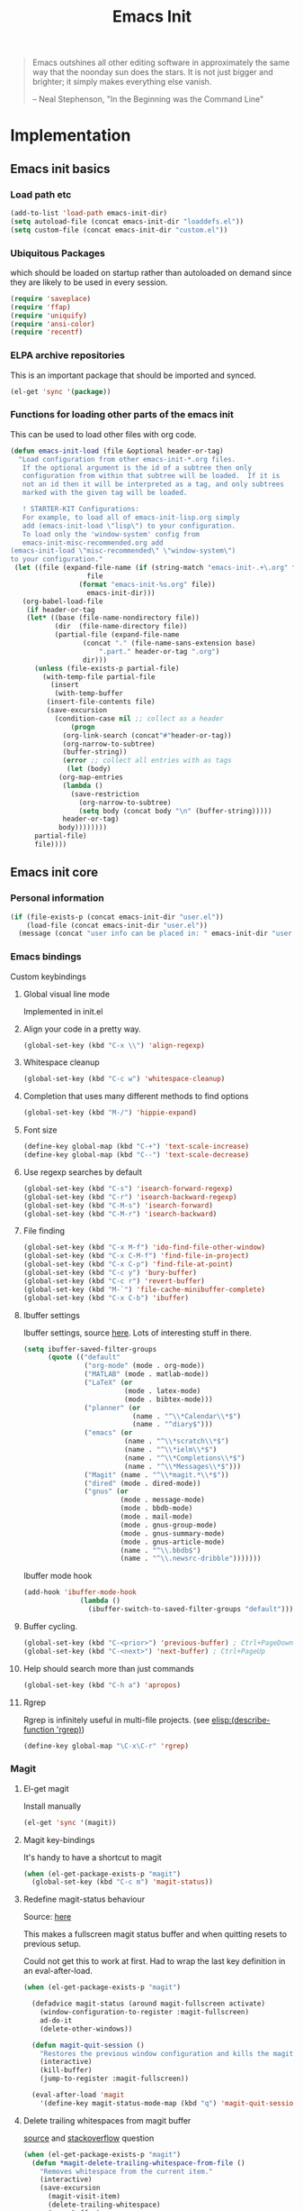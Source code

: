 #+TITLE: Emacs Init
#+OPTIONS: toc:2 num:nil ^:nil
#+STARTUP:  hideblocks

#+begin_quote
  Emacs outshines all other editing software in approximately the same
  way that the noonday sun does the stars. It is not just bigger and
  brighter; it simply makes everything else vanish.

  -- Neal Stephenson, "In the Beginning was the Command Line"
#+end_quote

* Implementation
  :PROPERTIES:
  :CUSTOM_ID: implementation
  :END:
** Emacs init basics
*** Load path etc
    #+name: emacs-init-load-paths
    #+begin_src emacs-lisp
      (add-to-list 'load-path emacs-init-dir)
      (setq autoload-file (concat emacs-init-dir "loaddefs.el"))
      (setq custom-file (concat emacs-init-dir "custom.el"))
    #+end_src
*** Ubiquitous Packages
    which should be loaded on startup rather than
    autoloaded on demand since they are likely to be used in every
    session.
    #+name: emacs-init-load-on-startup
    #+begin_src emacs-lisp
      (require 'saveplace)
      (require 'ffap)
      (require 'uniquify)
      (require 'ansi-color)
      (require 'recentf)
    #+end_src
*** ELPA archive repositories

    This is an important package that should be imported and synced.
    #+begin_src emacs-lisp :tangle yes
      (el-get 'sync '(package))
    #+end_src

*** Functions for loading other parts of the emacs init
    This can be used to load other files with org code.

    #+name: emacs-init-load
    #+begin_src emacs-lisp
      (defun emacs-init-load (file &optional header-or-tag)
        "Load configuration from other emacs-init-*.org files.
         If the optional argument is the id of a subtree then only
         configuration from within that subtree will be loaded.  If it is
         not an id then it will be interpreted as a tag, and only subtrees
         marked with the given tag will be loaded.

         ! STARTER-KIT Configurations:
         For example, to load all of emacs-init-lisp.org simply
         add (emacs-init-load \"lisp\") to your configuration.
         To load only the 'window-system' config from
         emacs-init-misc-recommended.org add
      (emacs-init-load \"misc-recommended\" \"window-system\")
      to your configuration."
       (let ((file (expand-file-name (if (string-match "emacs-init-.+\.org" file)
                         file
                       (format "emacs-init-%s.org" file))
                         emacs-init-dir)))
         (org-babel-load-file
          (if header-or-tag
          (let* ((base (file-name-nondirectory file))
                 (dir  (file-name-directory file))
                 (partial-file (expand-file-name
                        (concat "." (file-name-sans-extension base)
                            ".part." header-or-tag ".org")
                        dir)))
            (unless (file-exists-p partial-file)
              (with-temp-file partial-file
                (insert
                 (with-temp-buffer
               (insert-file-contents file)
               (save-excursion
                 (condition-case nil ;; collect as a header
                     (progn
                   (org-link-search (concat"#"header-or-tag))
                   (org-narrow-to-subtree)
                   (buffer-string))
                   (error ;; collect all entries with as tags
                    (let (body)
                  (org-map-entries
                   (lambda ()
                     (save-restriction
                       (org-narrow-to-subtree)
                       (setq body (concat body "\n" (buffer-string)))))
                   header-or-tag)
                  body))))))))
            partial-file)
            file))))
    #+end_src

** Emacs init core
   :PROPERTIES:
   :CUSTOM_ID: emacs-init-core
   :END:

*** Personal information

    #+begin_src emacs-lisp
      (if (file-exists-p (concat emacs-init-dir "user.el"))
          (load-file (concat emacs-init-dir "user.el"))
        (message (concat "user info can be placed in: " emacs-init-dir "user.el")))
    #+end_src

*** Emacs bindings
    :PROPERTIES:
    :CUSTOM_ID: emacs-bindings
    :END:
    Custom keybindings
**** Global visual line mode
     Implemented in init.el
**** Align your code in a pretty way.
     #+begin_src emacs-lisp
       (global-set-key (kbd "C-x \\") 'align-regexp)
     #+end_src

**** Whitespace cleanup
     #+begin_src emacs-lisp
       (global-set-key (kbd "C-c w") 'whitespace-cleanup)
     #+end_src

**** Completion that uses many different methods to find options
     #+begin_src emacs-lisp
       (global-set-key (kbd "M-/") 'hippie-expand)
     #+end_src

**** Font size
     #+begin_src emacs-lisp
       (define-key global-map (kbd "C-+") 'text-scale-increase)
       (define-key global-map (kbd "C--") 'text-scale-decrease)
     #+end_src

**** Use regexp searches by default
     #+begin_src emacs-lisp
       (global-set-key (kbd "C-s") 'isearch-forward-regexp)
       (global-set-key (kbd "C-r") 'isearch-backward-regexp)
       (global-set-key (kbd "C-M-s") 'isearch-forward)
       (global-set-key (kbd "C-M-r") 'isearch-backward)
     #+end_src

**** File finding
     #+begin_src emacs-lisp
       (global-set-key (kbd "C-x M-f") 'ido-find-file-other-window)
       (global-set-key (kbd "C-x C-M-f") 'find-file-in-project)
       (global-set-key (kbd "C-x C-p") 'find-file-at-point)
       (global-set-key (kbd "C-c y") 'bury-buffer)
       (global-set-key (kbd "C-c r") 'revert-buffer)
       (global-set-key (kbd "M-`") 'file-cache-minibuffer-complete)
       (global-set-key (kbd "C-x C-b") 'ibuffer)
     #+end_src

**** Ibuffer settings
     Ibuffer settings, source [[http://www.emacswiki.org/emacs/IbufferMode][here]]. Lots of interesting stuff in there.
     #+begin_src emacs-lisp
       (setq ibuffer-saved-filter-groups
             (quote (("default"
                      ("org-mode" (mode . org-mode))
                      ("MATLAB" (mode . matlab-mode))
                      ("LaTeX" (or
                                (mode . latex-mode)
                                (mode . bibtex-mode)))
                      ("planner" (or
                                  (name . "^\\*Calendar\\*$")
                                  (name . "^diary$")))
                      ("emacs" (or
                                (name . "^\\*scratch\\*$")
                                (name . "^\\*ielm\\*$")
                                (name . "^\\*Completions\\*$")
                                (name . "^\\*Messages\\*$")))
                      ("Magit" (name . "^\\*magit.*\\*$"))
                      ("dired" (mode . dired-mode))
                      ("gnus" (or
                               (mode . message-mode)
                               (mode . bbdb-mode)
                               (mode . mail-mode)
                               (mode . gnus-group-mode)
                               (mode . gnus-summary-mode)
                               (mode . gnus-article-mode)
                               (name . "^\\.bbdb$")
                               (name . "^\\.newsrc-dribble")))))))
     #+end_src

     Ibuffer mode hook
     #+begin_src emacs-lisp
       (add-hook 'ibuffer-mode-hook
                     (lambda ()
                       (ibuffer-switch-to-saved-filter-groups "default")))
     #+end_src

**** Buffer cycling.
     #+begin_src emacs-lisp
       (global-set-key (kbd "C-<prior>") 'previous-buffer) ; Ctrl+PageDown
       (global-set-key (kbd "C-<next>") 'next-buffer) ; Ctrl+PageUp
     #+end_src

**** Help should search more than just commands
     #+begin_src emacs-lisp
       (global-set-key (kbd "C-h a") 'apropos)
     #+end_src

**** Rgrep
     Rgrep is infinitely useful in multi-file projects.
     (see [[elisp:(describe-function 'rgrep)]])
     #+begin_src emacs-lisp
       (define-key global-map "\C-x\C-r" 'rgrep)
     #+end_src

*** Magit
    :PROPERTIES:
    :CUSTOM_ID: magit
    :END:
**** El-get magit
     Install manually
     #+begin_src emacs-lisp :tangle no
       (el-get 'sync '(magit))
     #+end_src

**** Magit key-bindings
     It's handy to have a shortcut to magit
     #+begin_src emacs-lisp
       (when (el-get-package-exists-p "magit")
         (global-set-key (kbd "C-c m") 'magit-status))
     #+end_src

**** Redefine magit-status behaviour
     Source: [[http://whattheemacsd.com/setup-magit.el-01.html][here]]

     This makes a fullscreen magit status buffer and when
     quitting resets to previous setup.

     Could not get this to work at first. Had to wrap the
     last key definition in an eval-after-load.

     #+begin_src emacs-lisp
       (when (el-get-package-exists-p "magit")

         (defadvice magit-status (around magit-fullscreen activate)
           (window-configuration-to-register :magit-fullscreen)
           ad-do-it
           (delete-other-windows))

         (defun magit-quit-session ()
           "Restores the previous window configuration and kills the magit buffer"
           (interactive)
           (kill-buffer)
           (jump-to-register :magit-fullscreen))

         (eval-after-load 'magit
           '(define-key magit-status-mode-map (kbd "q") 'magit-quit-session)))
     #+end_src

**** Delete trailing whitespaces from magit buffer
     [[https://gist.github.com/vermiculus/8177389][source]] and [[https://stackoverflow.com/questions/20127377/how-can-i-remove-trailing-whitespace-from-a-hunk-in-magit][stackoverflow]] question

     #+begin_src emacs-lisp
       (when (el-get-package-exists-p "magit")
         (defun *magit-delete-trailing-whitespace-from-file ()
           "Removes whitespace from the current item."
           (interactive)
           (save-excursion
             (magit-visit-item)
             (delete-trailing-whitespace)
             (save-buffer)
             (kill-buffer))
           (magit-refresh))

         (eval-after-load 'magit
           '(define-key magit-status-mode-map (kbd "w") '*magit-delete-trailing-whitespace-from-file)))
     #+end_src

*** Git-gutter
    Git-gutter-fringe gives git diff info in the fringes.
    Turn on git-gutter for all relevant buffers
    #+begin_src emacs-lisp
      (when (el-get-package-exists-p "git-gutter-fringe")
        (global-git-gutter-mode 1)
        (setq git-gutter-fr:side 'right-fringe)
        (setq git-gutter:hide-gutter t)
        (setq git-gutter:verbosity 2))
    #+end_src

*** Misc
    :PROPERTIES:
    :CUSTOM_ID: misc
    :END:
**** Activate TAB completion
     #+begin_src emacs-lisp
       (add-to-list 'completion-styles 'initials t)
     #+end_src

     specific modes
     #+begin_src emacs-lisp
       (add-hook 'emacs-lisp-mode-hook (lambda () (setq tab-always-indent 'complete)))
       (add-hook 'sh-mode-hook (lambda () (setq tab-always-indent 'complete)))
     #+end_src


**** Don't clutter up directories with files~ or #files#
     Rather than saving backup files scattered all over the file system,
     let them live in the =backups/= directory inside of the emacs init.
     #+begin_src emacs-lisp
       (setq backup-directory-alist `(("." . ,(expand-file-name
                                               (concat emacs-init-dir "backups")))))
     #+end_src

     Autosave to specific directory: [[http://emacsredux.com/blog/2013/05/09/keep-backup-and-auto-save-files-out-of-the-way/][source]]. This does not work... as
     is always the case. This stops the autosave feature for some
     reason
     #+begin_src emacs-lisp :tangle no
       (setq auto-save-file-name-transforms
             `((".*" ,(expand-file-name
                       (concat emacs-init-dir "autosave")) t)))
     #+end_src

**** Make colors work in M-x shell
     #+begin_src emacs-lisp
       (add-hook 'shell-mode-hook 'ansi-color-for-comint-mode-on)
     #+end_src

**** Color Themes
     :PROPERTIES:
     :CUSTOM_ID: color-theme
     :END:
     The [[http://www.nongnu.org/color-theme/][Color Themes]] package provides support for changing, saving,
     sharing Emacs color themes.  To view and apply color themes available
     on your system run =M-x color-theme-select=.  See the color theme
     website and EmacsWiki pages for more information.
     - http://www.nongnu.org/color-theme/
     - http://www.emacswiki.org/emacs/ColorTheme
     - https://github.com/bbatsov/zenburn-emacs


     Add list to load-theme path. use [[elisp:load-theme][load-theme]] RET "theme" to choose a theme.
     #+begin_src emacs-lisp
       (add-to-list 'custom-theme-load-path
                    (concat emacs-init-dir "themes"))
     #+end_src

     Load my prefered theme if availible
     #+begin_src emacs-lisp :tangle no
       (condition-case nil
           (load-theme 'my-z t)
         (error "no theme loaded"))
     #+end_src

**** Aspell and dictionaries
     #+begin_src emacs-lisp
       (setq-default ispell-program-name "aspell")
     #+end_src

     To fix [[http://www.emacswiki.org/emacs/FlySpell#toc8][this]] bug
     #+begin_src emacs-lisp
       (setq ispell-list-command "--list")
     #+end_src

     Set default ispell dict
     #+begin_src emacs-lisp
       (setq ispell-dictionary "english")
     #+end_src

     Extra arguments for aspell: [[https://raw.githubusercontent.com/emacsmirror/emacswiki.org/master/init-ispell.el][source]]
     #+begin_src emacs-lisp
       (setq-default ispell-extra-args '("--reverse"))
     #+end_src

     Save to personal dictionary quietly
     #+begin_src emacs-lisp
       (setq ispell-silently-savep t)
     #+end_src

**** Open my specific bashrc files in the right mode
     #+begin_src emacs-lisp
       (add-to-list 'auto-mode-alist '(".bashrc\\'" . shell-script-mode))
       (add-to-list 'auto-mode-alist '(".bash_variables\\'" . shell-script-mode))
       (add-to-list 'auto-mode-alist '(".bash_aliases\\'" . shell-script-mode))
     #+end_src

**** Transparently open compressed files
     #+begin_src emacs-lisp
       (auto-compression-mode t)
     #+end_src

**** Save a list of recent files visited.
     #+begin_src emacs-lisp
       (recentf-mode 1)
     #+end_src
**** Save last place in visited files
     #+begin_src emacs-lisp
       (setq save-place-file (concat emacs-init-dir "saved-places"))
       (setq-default save-place t)
     #+end_src
**** Highlight matching parentheses when the point is on them.

     #+name: emacs-init-match-parens
     #+begin_src emacs-lisp
       (show-paren-mode 1)
       (set-face-background 'show-paren-match-face (face-background 'default))
       (set-face-foreground 'show-paren-match-face "#def")
       (set-face-attribute 'show-paren-match-face nil :weight 'extra-bold)
     #+end_src

**** Alias for yes-no to y-n choice, init random seed.
     #+begin_src emacs-lisp
       (defalias 'yes-or-no-p 'y-or-n-p)
       ;; Seed the random-number generator
       (random t)
     #+end_src
**** Tramp mode defaults
     #+begin_src emacs-lisp
       (setq tramp-default-method "ssh")
     #+end_src

**** Remove trailing whitespaces
     :PROPERTIES:
     :tangle:   no
     :END:
     This is utterly broken especially with python. Disabled for now

     #+begin_src emacs-lisp
       (add-hook 'before-save-hook 'whitespace-cleanup)
     #+end_src

     The below changes the behaviour of whitespace-cleanup to not
     remove whitespaces on empty lines. Source [[http://stackoverflow.com/questions/1412913/show-trailing-whitespace-on-emacs-only-on-non-empty-lines][here]]
     #+begin_src emacs-lisp
       (setq whitespace-trailing-regexp "\\b.*?\\(\\(\t\\| \\|\xA0\\|\x8A0\\|\x920\\|\xE20\\|\xF20\\)+\\)$")
     #+end_src

**** Set exec-path same as PATH in bash
     Source: [[http://stackoverflow.com/questions/9663396/how-do-i-make-emacs-recognize-bash-environment-variables-for-compilation][stackoverflow]]

     Using package is perhaps better, Install manually
     #+begin_src emacs-lisp :tangle no
       (el-get 'sync '(exec-path-from-shell))
     #+end_src

     #+begin_src emacs-lisp
       (when (el-get-package-exists-p "exec-path-from-shell")
         (exec-path-from-shell-initialize))
     #+end_src

**** Default to unified diffs
     #+begin_src emacs-lisp
       (setq diff-switches "-u")
     #+end_src

**** Dired mode
     When in dired mode 'a' will find alternative file/dir in the same
     buffer.  source [[http://emacsblog.org/2007/02/25/quick-tip-reuse-dired-buffers/][here]]
     #+begin_src emacs-lisp
       (put 'dired-find-alternate-file 'disabled nil)
     #+end_src

**** Enable the package window-margin
     Window-margin sets a soft wrap on lines at the
     fill-column width. This breaks truncate long line
     behaviour for some reason after it is used. Heads up!
     #+begin_src emacs-lisp
       (when (el-get-package-exists-p "window-margin")
         (global-set-key [f9] 'window-margin-mode))
     #+end_src

**** Hidepw-mode hides passwords between specified delimiters

     #+begin_src emacs-lisp
       (when (el-get-package-exists-p "hidepw")
         (setq hidepw-pattern " -\\(.*\\)- "))
     #+end_src

**** kill client buffer with C-x k
     [[http://www.emacswiki.org/emacs/EmacsClient#toc36][source]]
     #+begin_src emacs-lisp
       (add-hook 'server-switch-hook
                 (lambda ()
                   (when (current-local-map)
                     (use-local-map (copy-keymap (current-local-map))))
                   (when server-buffer-clients
                     (local-set-key (kbd "C-x k") 'server-edit))))
     #+end_src

*** LaTeX mode
    :PROPERTIES:
    :CUSTOM_ID: latex
    :END:
**** Fly spell mode for latex mode
     #+begin_src emacs-lisp
       (add-hook 'LaTeX-mode-hook 'flyspell-mode)
       (add-hook 'latex-mode-hook 'flyspell-mode)
     #+end_src

     Make sure spelling is handled nicely in latex mode.
     #+begin_src emacs-lisp
       (add-hook 'LaTeX-mode-hook (lambda () (setq ispell-parser 'tex)))
     #+end_src

**** Some auctex specific settings.
     :PROPERTIES:
     :CUSTOM_ID: auctex
     :END:
     Install and sync auctex repository with el-get manually.
     #+begin_src emacs-lisp :tangle no
       (el-get 'sync '(auctex))
     #+end_src

     Make emacs aware of auctex.
     Do not query for master file. This can be done with =C-c_=.
     More information can be found [[https://www.gnu.org/software/auctex/manual/auctex/Multifile.html][here]].
     #+begin_src emacs-lisp
       (when (el-get-package-exists-p "auctex")
         (add-hook 'LaTeX-mode-hook 'LaTeX-math-mode)
         (setq TeX-auto-save t)
         (setq TeX-parse-self t)
         (setq-default TeX-master t))
     #+end_src

     Hook for latex compilation with latexmk ([[https://stackoverflow.com/questions/2199678/how-to-call-latexmk-in-emacs-and-jump-to-next-error][source]])
     #+begin_src emacs-lisp
       (when (el-get-package-exists-p "auctex")
         (add-hook 'LaTeX-mode-hook
                   (lambda ()
                     (push
                      '("latexmk" "latexmk -pdfdvi %s" TeX-run-TeX t t
                        :help "Run Latexmk on file")
                      TeX-command-list))))
     #+end_src

**** RefTeX
     :PROPERTIES:
     :CUSTOM_ID: reftex
     :END:
     Install and sync reftex repository with el-get manually.
     #+begin_src emacs-lisp :tangle no
       (el-get 'sync '(reftex))
     #+end_src

     Set path to default bibfile.
     #+begin_src emacs-lisp
       (when (el-get-package-exists-p "reftex")
         (setq reftex-default-bibliography '("./refs.bib" "./bibliography.bib" "~/research/bibliography.bib")))
     #+end_src

     Turn on reftex-mode in Auctex mode.
     #+begin_src emacs-lisp
       (when (el-get-package-exists-p "reftex")
         (setq reftex-plug-into-AUCTeX t)
         (add-hook 'LaTeX-mode-hook 'turn-on-reftex)
         (add-hook 'latex-mode-hook 'turn-on-reftex))
     #+end_src

*** Python
    :PROPERTIES:
    :CUSTOM_ID: python
    :END:
    Support for the Python programming language.
**** Use Python's python-mode.el instead of Emacs' python.el
     :PROPERTIES:
     :CUSTOM_ID: python-mode
     :END:
     Install and sync python-mode repository with el-get manually
     #+begin_src emacs-lisp :tangle no
       (el-get 'sync '(python-mode))
     #+end_src

     If an =ipython= executable is on the path, then assume that
     IPython is the preferred method for python evaluation.

     [[http://www.emacswiki.org/emacs/PythonProgrammingInEmacs#toc5][variable source]]
     #+begin_src emacs-lisp
       (when (executable-find "ipython")
         (setq
          org-babel-python-mode 'python-mode
          python-shell-interpreter "ipython"
          python-shell-interpreter-args ""
          python-shell-prompt-regexp "In \\[[0-9]+\\]: "
          python-shell-prompt-output-regexp "Out\\[[0-9]+\\]: "
          python-shell-completion-setup-code "from IPython.core.completerlib import module_completion"
          python-shell-completion-module-string-code "';'.join(module_completion('''%s'''))\n"
          python-shell-completion-string-code "';'.join(get_ipython().Completer.all_completions('''%s'''))\n"
          py-shell-name "ipython"
          ;; py-shell-prompt-regexp "In \\[[0-9]+\\]: "
          ;; py-shell-prompt-output-regexp "Out\\[[0-9]+\\]: "
          ;; py-shell-completion-setup-code "from IPython.core.completerlib import module_completion"
          ;; python-shell-module-completion-string-code "';'.join(module_completion('''%s'''))\n"
          ))
     #+end_src

     Set default tabs width = 4 for python-mode
     #+begin_src emacs-lisp
       (setq python-indent-offset 4)
     #+end_src

**** Use Cython mode
     :PROPERTIES:
     :CUSTOM_ID: cython
     :tangle:   no
     :END:
     Install and sync cython-mode repository with el-get manually.
     #+begin_src emacs-lisp :tangle no
       (el-get 'sync '(cython-mode))
     #+end_src
     Set cython-mode file associations
     #+begin_src emacs-lisp
       (when (el-get-package-exists-p "cython-mode")
         (add-to-list 'auto-mode-alist '("\\.pyx\\'" . cython-mode))
         (add-to-list 'auto-mode-alist '("\\.pxd\\'" . cython-mode))
         (add-to-list 'auto-mode-alist '("\\.pxi\\'" . cython-mode)))
     #+end_src

**** Emacs ipython notebook
     Enables completion in ein buffer. This gives a bit of unexpected
     behaviour. No popup occure even though latest popup.el is
     installed. [[https://github.com/jhamrick/emacs/blob/master/.emacs.d/settings/python-settings.el][source]]
     #+begin_src emacs-lisp
       (when (el-get-package-exists-p "ein")
         (setq ein:use-auto-complete t
               ein:complete-on-dot nil
               ein:query-timeout 1000))
     #+end_src

     Python console arguments
     #+begin_src emacs-lisp
       (setq ein:console-args '("--gui=wx" "--matplotlib=wx" "--colors=Linux"))
     #+end_src

     Shortcut function to load notebook
     #+begin_src emacs-lisp
       (defun load-ein ()
         (ein:notebooklist-load)
         (interactive)
         (ein:notebooklist-open))
     #+end_src

*** Code-modes
    :PROPERTIES:
    :CUSTOM_ID: coding
    :END:
**** cedet
     I am not sure what this does except enabling cedet when coding,
     whatever that means.

     #+begin_src emacs-lisp
       (require 'semantic/sb)
       (global-ede-mode 1)
       (semantic-mode 1)
     #+end_src

**** gnuplot-mode
     :PROPERTIES:
     :CUSTOM_ID: gnuplot
     :END:
     Install and sync gnuplot-mode repository with el-get manually.
     #+begin_src emacs-lisp :tangle no
       (el-get 'sync '(gnuplot-mode))
     #+end_src
     Associate .gp files with gnuplot.
     #+begin_src emacs-lisp
       (setq auto-mode-alist
             (append '(("\\.gp$" . gnuplot-mode)) auto-mode-alist))
     #+end_src

**** MATLAB-mode
     :PROPERTIES:
     :CUSTOM_ID: matlab
     :END:
     DONE: Matlab-mode fails to install because of cedet for some
     reason. Need to modify el-get recipe.

     Install and sync matlab-mode repository with el-get manually
     #+begin_src emacs-lisp :tangle no
       (el-get 'sync '(matlab-mode))
     #+end_src

     The indent function -1 or nil will couse functions to not indent
     #+begin_src emacs-lisp
       (when (el-get-package-exists-p "matlab-mode")
         (add-to-list 'auto-mode-alist '("\\.m$" . matlab-mode))
         (setq matlab-indent-function nil)
         (setq matlab-shell-command "matlab"))
     #+end_src

     Make sure matlab does not auto wrap lines. It's really enoying and
     it does not work! Do manually with 'M-q'
     #+begin_src emacs-lisp
       (when (el-get-package-exists-p "matlab-mode")
         (add-hook 'matlab-mode-hook '(lambda () (auto-fill-mode -1))))
     #+end_src

**** Maxima-mode
     :PROPERTIES:
     :tangle:   no
     :CUSTOM_ID: maxima
     :END:
     Install and sync init-maxima repository with el-get
     manually. This is just a a set of variables.
     #+begin_src emacs-lisp :tangle no
       (el-get 'sync '(init-maxima))
     #+end_src

     Assosicate files with maxima mode.
     #+begin_src emacs-lisp
       (when (el-get-package-exists-p "init-maxima")
         (add-to-list 'auto-mode-alist '("\\.ma[cx]" . maxima-mode)))
     #+end_src

*** Org Mode <3
    :PROPERTIES:
    :tangle:   yes
    :END:
    Install and sync org-mode repository with el-get
**** El-getting org-mode
     Install manually. This file will not load untill an el-get
     org-mode package is installed.
**** Org-Mode File association
     Both .org and .txt files should be associated with org-mode
     #+begin_src emacs-lisp
       (add-to-list 'auto-mode-alist '("\\.org$" . org-mode))
       (add-to-list 'auto-mode-alist '("\\.txt$" . org-mode))
     #+end_src

     Make it so that org-mode opens external pdf files in evince: [[http://stackoverflow.com/questions/8834633/how-do-i-make-org-mode-open-pdf-files-in-evince][source]].
     #+begin_src emacs-lisp
       (eval-after-load "org"
         '(progn (setcdr (assoc "\\.pdf\\'" org-file-apps) "evince %s")))
     #+end_src

**** Hide leading stars in structure outline
     #+begin_src emacs-lisp
       (setq org-hide-leading-stars t)
     #+end_src

**** Org-mode Global Keybindings
     :PROPERTIES:
     :CUSTOM_ID: org-global-keybindings
     :END:
     Two global Emacs bindings for Org-mode

     The [[http://orgmode.org/manual/Agenda-Views.html#Agenda-Views][Org-mode agenda]] is good to have close at hand
     #+begin_src emacs-lisp
       (define-key global-map "\C-ca" 'org-agenda)
     #+end_src

     Org-mode supports [[http://orgmode.org/manual/Hyperlinks.html#Hyperlinks][links]], this command allows you to store links
     globally for later insertion into an Org-mode buffer.  See
     [[http://orgmode.org/manual/Handling-links.html#Handling-links][Handling-links]] in the Org-mode manual.
     #+begin_src emacs-lisp
       (define-key global-map "\C-cl" 'org-store-link)
     #+end_src

**** Local Org files
     Set to the location of your Org files on your local system
     #+begin_src emacs-lisp
       (setq org-directory "~/notebook")
     #+end_src

**** Org-Mode TODO
     Org mode todo states and agenda mode navigation.
     #+begin_src emacs-lisp
       (eval-after-load "org"
         '(progn
            (define-prefix-command 'org-todo-state-map)
            (define-key org-mode-map "\C-cx" 'org-todo-state-map)
            (define-key org-todo-state-map "x"
              #'(lambda nil (interactive) (org-todo "CANCELLED")))
            (define-key org-todo-state-map "d"
              #'(lambda nil (interactive) (org-todo "DONE")))
            (define-key org-todo-state-map "f"
              #'(lambda nil (interactive) (org-todo "DEFERRED")))
            (define-key org-todo-state-map "s"
              #'(lambda nil (interactive) (org-todo "STARTED")))
            (define-key org-todo-state-map "w"
              #'(lambda nil (interactive) (org-todo "WAITING")))
            ;; reset keys to original functions
            (add-hook 'org-agenda-mode-hook
                      (lambda ()
                        (define-key org-agenda-mode-map "\C-n" 'next-line)
                        (define-key org-agenda-keymap "\C-n" 'next-line)
                        (define-key org-agenda-mode-map "\C-p" 'previous-line)
                  (define-key org-agenda-keymap "\C-p" 'previous-line)))))
     #+end_src

     Org agenda layout
     #+begin_src emacs-lisp
        (setq org-agenda-files (quote ("~/notebook/todo.org")))
        (setq org-agenda-ndays 7)
        (setq org-agenda-show-all-dates t)
        (setq org-agenda-skip-deadline-if-done t)
        (setq org-agenda-skip-scheduled-if-done t)
        (setq org-agenda-start-on-weekday nil)
        (setq org-reverse-note-order t)
        (setq org-fast-tag-selection-single-key (quote expert))
     #+end_src

     Custom commands for the agenda mode
     #+begin_src emacs-lisp
       (setq org-agenda-custom-commands
             (quote (("c" todo "DONE|DEFERRED|CANCELLED|STARTED" nil)
                     ("w" todo "WAITING" nil)
                     ("W" agenda "" ((org-agenda-ndays 21)))
                     ("A" agenda ""
                      ((org-agenda-skip-function
                        (lambda nil
                          (org-agenda-skip-entry-if (quote notregexp) "\\=.*\\[#A\\]")))
                       (org-agenda-ndays 1)
                       (org-agenda-overriding-header "Today's Priority #A tasks: ")))
                     ("u" alltodo ""
                      ((org-agenda-skip-function
                        (lambda nil
                          (org-agenda-skip-entry-if (quote scheduled) (quote deadline)
                                                    (quote regexp) "\n]+>")))
                       (org-agenda-overriding-header "Unscheduled TODO entries: "))))))
     #+end_src

**** Org-Capture
     Org-capture stores notes and todos with a simple key command.
     #+begin_src emacs-lisp
       (setq org-default-notes-file "~/notebook/notes.org")
       (define-key global-map "\C-cc" 'org-capture)
     #+end_src

     Capture to specified files
     #+begin_src emacs-lisp
       (setq org-capture-templates
             '(("t" "Todo" entry (file+headline "~/notebook/todo.org" "Tasks")
                "* TODO %?\n  %i\n  %a" :kill-buffer t)
               ("n" "Journal" entry (file+headline "~/notebook/notes.org" "Unsorted")
                "* %U %?\n  %a\n  %i" :prepend t :kill-buffer t)
               ("r" "Research note" entry (file+headline "~/research/notes.txt" "Tasks")
                "* TODO %?\n  %i\n  %a" :kill-buffer t)))
     #+end_src

**** Activate babel languages
     :PROPERTIES:
     :CUSTOM_ID: babel
     :END:
     This activates a number of widely used languages, you are
     encouraged to activate more languages.  The customize interface
     of =org-babel-load-languages= contains an up to date list of
     the currently supported languages.
     #+name:babel-lang
     #+begin_src emacs-lisp
       (org-babel-do-load-languages
        'org-babel-load-languages
        '((emacs-lisp . t)
          (sh . t)
          (matlab . t)
          (octave . t)
          (gnuplot . t)
          (python . t)
          (dot . t)
          (ditaa . t)
          (latex . t)
          (js . t)
          (R . t)
          (C . t)
          (perl . t)
          ))
     #+end_src

     Adding unsecure evaluation of code-blocks
     #+begin_src emacs-lisp
       (setq org-confirm-babel-evaluate nil)
     #+end_src

**** Org library of babel

     Add the standard file to the library
     #+begin_src emacs-lisp
       (org-babel-lob-ingest (expand-file-name "org-mode/doc/library-of-babel.org" el-get-dir))
     #+end_src

**** Code block fontification
     :PROPERTIES:
     :CUSTOM_ID: code-block-fontification
     :END:
     The following displays the contents of code blocks in Org-mode files
     using the major-mode of the code.  It also changes the behavior of
     =TAB= to as if it were used in the appropriate major mode.  This means
     that reading and editing code from inside of your Org-mode files is
     much more like reading and editing of code using its major mode.
     #+begin_src emacs-lisp
       (setq org-src-fontify-natively t)
       (setq org-src-tab-acts-natively t)
     #+end_src

**** Org general export options
     #+begin_src emacs-lisp
       (setq org-export-with-sub-superscripts nil)
     #+end_src

     So that the export does not end up in the kill ring.
     #+begin_src emacs-lisp
       (setq org-export-copy-to-kill-ring nil)
     #+end_src

**** Org-mode hooks
     Make org understand latex syntax: [[http://stackoverflow.com/questions/11646880/flyspell-in-org-mode-recognize-latex-syntax-like-auctex][source]]
     #+begin_src emacs-lisp
       (add-hook 'org-mode-hook (lambda () (setq ispell-parser 'tex)))
     #+end_src

**** Org LaTeX export types
     Originally taken from Bruno Tavernier: [[http://thread.gmane.org/gmane.emacs.orgmode/31150/focus=31432][here]], but adapted to
     use latexmk 4.20 or higher.
     #+begin_src emacs-lisp
       (defun my-auto-tex-cmd (must-be-here-for-hook-to-work)
         "When exporting from .org with latex, automatically run latexmk, latex,
                                             pdflatex, or xelatex as appropriate, using latexmk."
         (let (texcmd))
         (cond
          ( ;; tex -> dvi -> pdf
           (string-match "LATEX_CMD: mkpdfdvi" (buffer-string))
           (setq texcmd "latexmk -pdfdvi -quiet %f"))
          ( ;; pdflatex -> pdf
           (string-match "LATEX_CMD: pdflatex" (buffer-string))
           (setq texcmd "latexmk -pdf -quiet %f"))
          ( ;; bibtex -> dvi -> pdf
           (string-match "LATEX_CMD: mkbibtex" (buffer-string))
           (setq texcmd "latexmk -pdfdvi -bibtex -quiet %f"))
          ( ;; bibtex -> pdf
           (string-match "LATEX_CMD: pdfbibtex" (buffer-string))
           (setq texcmd "latexmk -pdf -bibtex -quiet %f"))
          ( ;; xelatex -> pdf
           (string-match "LATEX_CMD: xelatex" (buffer-string))
           (setq texcmd "latexmk -pdflatex=xelatex -pdf -quiet %f"))
          ( ;; default
           (string-match "" (buffer-string))
           (setq texcmd "latexmk -pdfdvi -quiet %f")))
         (setq org-latex-pdf-process (list texcmd)))

       (add-hook 'org-export-before-parsing-hook 'my-auto-tex-cmd)
     #+end_src

     Make links work as labels in exports to latex
     #+begin_src emacs-lisp
       (setq org-export-latex-hyperref-format "\\ref{%s}")
     #+end_src

**** Org LaTeX export with default packages
     Resetting the org default exported latex packages list. It messes
     with my latex. Storing an extra list for insertion if needed.
     #+begin_src emacs-lisp :tangle yes
       (setq org-latex-default-packages-bkup-alist
             org-latex-default-packages-alist)
       (setq org-latex-default-packages-alist ())
     #+end_src

     Minimal default export package list. This is all that should
     be needed.
     #+begin_src emacs-lisp
       (setq org-latex-default-packages-alist
             '(("AUTO" "inputenc" t)
               ("colorlinks=true"     "hyperref"  nil)
               (""     "amsmath"  nil)
               (""     "amssymb"  nil)))
     #+end_src

**** Org LaTeX export with extra packages
     :PROPERTIES:
     :tangle:   no
     :END:
     Specify default packages to be included in every tex file, whether
     pdflatex or xelatex. This is kept as an example. Some packages are
     still included in the output.
     #+begin_src emacs-lisp
       (setq org-export-latex-packages-alist
             '(("" "graphicx" t)
               ("" "longtable" nil)
               ("" "float" nil)))
     #+end_src

     Define packages for each latex command. Using latexmk...
     #+begin_src emacs-lisp
       (defun my-auto-tex-parameters ()
         "Automatically select the tex packages to include."
         ;; default packages for ordinary latex or pdflatex export
         (setq org-export-latex-default-packages-alist
               '(("" "graphicx" t)
                 ("" "longtable" nil)
                 ("" "float" nil)
                 ("AUTO" "inputenc" t)
                 ("T1"   "fontenc"   t)
                 (""     "fixltx2e"  t)
                 (""     "hyperref"  nil)))

         ;; Packages to include when xelatex is used
         (if (string-match "LATEX_CMD: xelatex" (buffer-string))
             (setq org-export-latex-default-packages-alist
                   '(("" "fontspec" t)
                     ("" "xunicode" t)
                     ("" "url" t)
                     ("" "rotating" t)
                     ("american" "babel" t)
                     ("babel" "csquotes" t)
                     ("" "soul" t)
                     ("xetex" "hyperref" nil)
                     )))

         (if (string-match "LATEX_CMD: xelatex" (buffer-string))
             (setq org-export-latex-classes
                   (cons '("article"
                           "\\documentclass[11pt,article,oneside]{memoir}"
                           ("\\section{%s}" . "\\section*{%s}")
                           ("\\subsection{%s}" . "\\subsection*{%s}")
                           ("\\subsubsection{%s}" . "\\subsubsection*{%s}")
                           ("\\paragraph{%s}" . "\\paragraph*{%s}")
                           ("\\subparagraph{%s}" . "\\subparagraph*{%s}"))
                         org-export-latex-classes))))
       (add-hook 'org-export-latex-after-initial-vars-hook 'my-auto-tex-parameters)
     #+end_src

**** Org RefTeX integration with org-ref
     :PROPERTIES:
     :CUSTOM_ID: org-ref
     :END:
     Deprecated source from previous setup: [[http://tincman.wordpress.com/2011/01/04/research-paper-management-with-emacs-org-mode-and-reftex/][here]]

     I went for using [[https://github.com/jkitchin/jmax/blob/master/org-ref.org][org-ref]] to manage references and citations
     in org-mode. Both a [[http://kitchingroup.cheme.cmu.edu/blog/][blog]] from the creator and a [[https://www.youtube.com/watch?v=JyvpSVl4_dg][video]] relates
     to org-ref and can be usefull.

     Paths to files. This might be more general than reftex.
     #+begin_src emacs-lisp
       (setq org-link-abbrev-alist
             '(("bib" . "~/research/bibliography.bib::%s")
               ("notes" . "~/research/notes.txt::#%s")
               ("papers" . "~/research/papers/%s.pdf")))
     #+end_src

     Org-ref variables
     #+begin_src emacs-lisp
       (when (el-get-package-exists-p "org-ref")
         (setq org-ref-bibliography-notes "~/research/notes.txt"
               org-ref-default-bibliography '("~/research/bibliography.bib")
               org-ref-pdf-directory "~/research/papers/"))
     #+end_src

     Org-mode hook for tex-master
     #+begin_src emacs-lisp
       (add-hook 'org-mode-hook (setq TeX-master t))
     #+end_src

**** Org reveal
     [[https://github.com/hakimel/reveal.js][reveal.js]] is a presentation creation package that creates
     HTML5 presentations from org-mode. It can be integrated in
     org-mode export with [[https://github.com/yjwen/org-reveal][org-reveal]].

     To setup and create presentations with org-mode see instructions [[http://blog.jr0cket.co.uk/2013/09/create-html5-presentations-emacs-revealjs.html][here]].

     Set org-reveal-root path.
     #+begin_src emacs-lisp
       (when (el-get-package-exists-p "org-reveal")
         (setq org-reveal-root "http://cdn.jsdelivr.net/reveal.js/2.6.2/"))
     #+end_src

**** Org in startup scratch
     Make inital scratch buffer an org-mode buffer
     #+begin_src emacs-lisp
       (setq initial-major-mode 'org-mode)
     #+end_src

     Give it a little bit of emacs-lisp
     #+begin_src emacs-lisp
       (setq initial-scratch-message "\n#+begin_src emacs-lisp\n\n#+end_src\n\n")
     #+end_src
**** MobileOrg
     Mobile org push/pull directory
     #+begin_src emacs-lisp
       (setq org-mobile-directory "~/Ubuntu One/MobileOrg" )
       (setq org-mobile-inbox-for-pull "~/Ubuntu One/MobileOrg/from-mobile.org" )
     #+end_src

     #+begin_src emacs-lisp
       (setq org-mobile-files '(
                                "~/notebook/notes.org"
                                "~/notebook/todo.org"))
     #+end_src

     Pull at startup
     #+begin_src emacs-lisp :tangle no
       (add-hook 'after-init-hook 'org-mobile-pull)
     #+end_src

     Push at exit
     #+begin_src emacs-lisp :tangle no
       (add-hook 'kill-emacs-hook 'org-mobile-push)
     #+end_src

*** Edit with emacs Chrome(ium)
    "Edit with emacs" in any text area in the browser. Requires
    edit-server.el. Just needs to start emacs first
    with edit-server installed.
    #+begin_src emacs-lisp
      (when (el-get-package-exists-p "edit-server")
        (edit-server-start))
    #+end_src

*** Yasnippet
    :PROPERTIES:
    :CUSTOM_ID: yasnippet
    :END:
    - [[http://code.google.com/p/yasnippet/][yasnippet]] is yet another snippet expansion system for Emacs. It is
      inspired by TextMate's templating syntax.
     - watch the [[http://www.youtube.com/watch?v=vOj7btx3ATg][video on YouTube]]
     - see the [[http://yasnippet.googlecode.com/svn/trunk/doc/index.html][intro and tutorial]]

    Install yasnippet with el-get manually
    #+begin_src emacs-lisp :tangle no
      (el-get 'sync '(yasnippet))
    #+end_src

    Activate yasnippet everywhere
    #+begin_src emacs-lisp :tangle yes
      (when (el-get-package-exists-p "yasnippet")
        (yas-global-mode 1))
    #+end_src

    Above does not work for org-mode, therefore do it here.
    #+begin_src emacs-lisp :tangle yes
      (when (el-get-package-exists-p "yasnippet")
        (add-hook 'org-mode-hook
                  '(lambda ()
                     (yas-minor-mode))))
    #+end_src

     Remap =yas-expand= for relevant modes as it over shadows the
     otherwise very nice autocompletion. [[https://capitaomorte.github.io/yasnippet/snippet-expansion.html#sec-1-1][source]]
     #+begin_src emacs-lisp
       (when (el-get-package-exists-p "yasnippet")
         (define-key yas-minor-mode-map (kbd "<tab>") nil)
         (define-key yas-minor-mode-map (kbd "TAB") nil)
         (define-key yas-minor-mode-map (kbd "C-TAB") 'yas-expand)
         (define-key yas-minor-mode-map (kbd "<C-tab>") 'yas-expand))
     #+end_src

*** Custom functions
    Self defined functionality
**** Emacs strip tease
     source: [[http://bzg.fr/emacs-strip-tease.html][here]].

     Hide the mode line in current buffer.
     See [[http://bzg.fr/emacs-hide-mode-line.html][emacs-hide-mode-line]]
     : M-x hidden-mode-line-mode
     #+begin_src emacs-lisp
       (defvar-local hidden-mode-line-mode nil)
       (defvar-local hide-mode-line nil)

       (define-minor-mode hidden-mode-line-mode
         "Minor mode to hide the mode-line in the current buffer."
         :init-value nil
         :global nil
         :variable hidden-mode-line-mode
         :group 'editing-basics
         (if hidden-mode-line-mode
             (setq hide-mode-line mode-line-format
                   mode-line-format nil)
           (setq mode-line-format hide-mode-line
                 hide-mode-line nil))
         (force-mode-line-update)
         ;; Apparently force-mode-line-update is not always enough to
         ;; redisplay the mode-line
         (redraw-display)
         (when (and (called-interactively-p 'interactive)
                    hidden-mode-line-mode)
           (run-with-idle-timer
            0 nil 'message
            (concat "Hidden Mode Line Mode enabled.  "
                    "Use M-x hidden-mode-line-mode to make the mode-line appear."))))
     #+end_src

     Activate hidden-mode-line-mode. Does not work on startup
     #+begin_src emacs-lisp :tangle no
       (hidden-mode-line-mode t)
     #+end_src

     Make the buffer center focused.
     A small minor mode to use a big fringe (side bars).
     #+begin_src emacs-lisp :tangle yes
       (defvar bzg-big-fringe-mode nil)
       (define-minor-mode bzg-big-fringe-mode
         "Minor mode to hide the mode-line in the current buffer."
         :init-value nil
         :global t
         :variable bzg-big-fringe-mode
         :group 'editing-basics
         (if (not bzg-big-fringe-mode)
             (set-fringe-style nil)
           (set-fringe-mode
            (/ (- (frame-pixel-width)
                  (* 66 (frame-char-width)))
               2))))
     #+end_src

     Get rid of the indicators in the fringe:
     #+begin_src emacs-lisp :tangle no
       (mapcar (lambda(fb) (set-fringe-bitmap-face fb 'org-hide))
               fringe-bitmaps)
     #+end_src

     Set background colour for fringes.
     #+begin_src emacs-lisp :tangle no
       (custom-set-faces
        '(fringe ((t (:background "white")))))
     #+end_src

     Command to toggle the display of the mode-line as a header:
     : M-x mode-line-in-header
     #+begin_src emacs-lisp :tangle yes
       (defvar-local header-line-format nil)
       (defun mode-line-in-header ()
         (interactive)
         (if (not header-line-format)
             (setq header-line-format mode-line-format
                   mode-line-format nil)
           (setq mode-line-format header-line-format
                 header-line-format nil))
         (set-window-buffer nil (current-buffer)))
       (global-set-key (kbd "C-s-SPC") 'mode-line-in-header)
     #+end_src

*** Publish emacs init
    Publishing require the htmlize package. Can be found in
    emacs-goodies or as a standalone elisp file. I use el-get in
    emacs-init-publish to make sure htmlize is installed and
    initialized.

    Evaluate this to publish this file to ./doc
    #+begin_src emacs-lisp :tangle no
      (emacs-init-load "emacs-init-publish.org")
    #+end_src

* Load User/System Specific Files
  :PROPERTIES:
  :CUSTOM_ID: user-system-configs
  :END:

  You can keep system- or user-specific customizations here in either
  raw emacs-lisp files or as embedded elisp in org-mode files (as done
  in this document).

  You can keep elisp source in the =src= directory. Packages loaded
  from here will override those installed by ELPA. This is useful if
  you want to track the development versions of a project, or if a
  project is not in elpa.

  After we've loaded all the Emacs Init defaults, lets load the User's
  stuff.
  #+begin_src emacs-lisp
    (cl-flet ((sk-load (base)
                    (let* ((path          (expand-file-name base emacs-init-dir))
                           (literate      (concat path ".org"))
                           (encrypted-org (concat path ".org.gpg"))
                           (plain         (concat path ".el"))
                           (encrypted-el  (concat path ".el.gpg")))
                      (cond
                       ((file-exists-p encrypted-org) (org-babel-load-file encrypted-org))
                       ((file-exists-p encrypted-el)  (load encrypted-el))
                       ((file-exists-p literate)      (org-babel-load-file literate))
                       ((file-exists-p plain)         (load plain)))))
           (remove-extension (name)
                             (string-match "\\(.*?\\)\.\\(org\\(\\.el\\)?\\|el\\)\\(\\.gpg\\)?$" name)
                             (match-string 1 name)))
      (let ((elisp-dir (expand-file-name "src" emacs-init-dir))
            (user-dir (expand-file-name user-login-name emacs-init-dir)))
        ;; add the src directory to the load path
        (add-to-list 'load-path elisp-dir)
        ;; load specific files
        (when (file-exists-p elisp-dir)
          (let ((default-directory elisp-dir))
            (normal-top-level-add-subdirs-to-load-path)))
        ;; load system-specific config
        (sk-load system-name)
        ;; load user-specific config
        (sk-load user-login-name)
        ;; load any files in the user's directory
        (when (file-exists-p user-dir)
          (add-to-list 'load-path user-dir)
          (mapc #'sk-load
                (remove-duplicates
                 (mapcar #'remove-extension
                         (directory-files user-dir t ".*\.\\(org\\|el\\)\\(\\.gpg\\)?$"))
          :test #'string=)))))
  #+end_src

** Settings from M-x customize
   #+begin_src emacs-lisp
     (load custom-file 'noerror)
   #+end_src

* Footnotes

[1] If you already have a directory at =~/.emacs.d= move it out of the
    way and put this there instead.

[2] The emacs init uses [[http://orgmode.org/][Org Mode]] to load embedded elisp code directly
    from literate Org-mode documents. Org is included with Emacs for
    later version.
